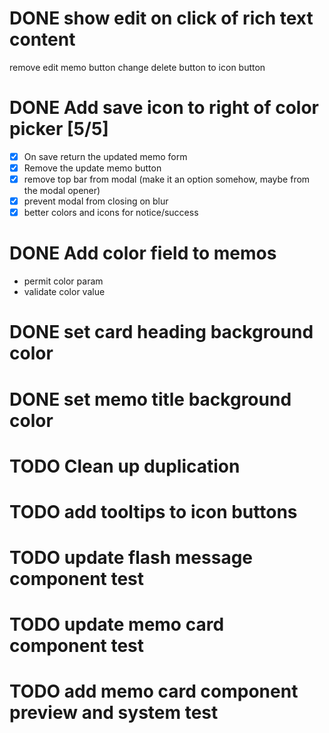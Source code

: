 :PROPERTIES:
:CATEGORY: tmp
:END:
* DONE show edit on click of rich text content
  CLOSED: [2024-01-28 Sun 11:03]
  remove edit memo button
  change delete button to icon button
* DONE Add save icon to right of color picker [5/5]
  CLOSED: [2024-01-29 Mon 21:03]
  - [X] On save return the updated memo form
  - [X] Remove the update memo button
  - [X] remove top bar from modal (make it an option somehow, maybe from the
    modal opener)
  - [X] prevent modal from closing on blur
  - [X] better colors and icons for notice/success
* DONE Add color field to memos
  CLOSED: [2024-01-30 Tue 19:19]
  - permit color param
  - validate color value
* DONE set card heading background color
  CLOSED: [2024-01-30 Tue 19:28]
* DONE set memo title background color
  CLOSED: [2024-01-30 Tue 21:13]
* TODO Clean up duplication
* TODO add tooltips to icon buttons
* TODO update flash message component test
* TODO update memo card component test
* TODO add memo card component preview and system test

